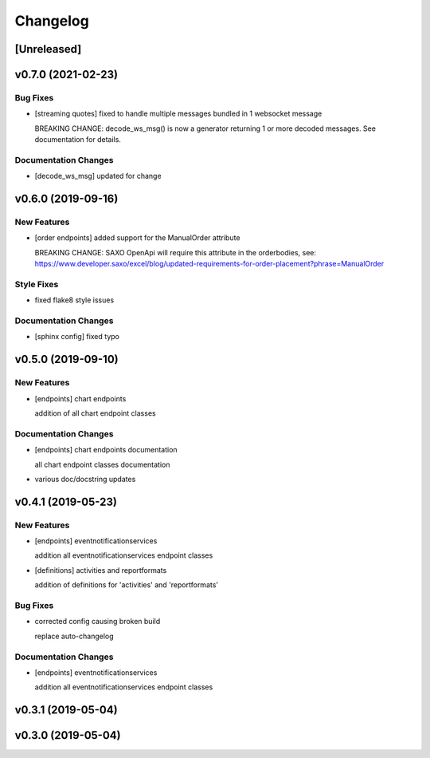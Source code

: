 Changelog
=========

[Unreleased]
------------

v0.7.0 (2021-02-23)
-------------------

Bug Fixes
~~~~~~~~~

-  [streaming quotes] fixed to handle multiple messages bundled in 1
   websocket message

   BREAKING CHANGE: decode\_ws\_msg() is now a generator returning 1 or
   more decoded messages. See documentation for details.

Documentation Changes
~~~~~~~~~~~~~~~~~~~~~

-  [decode\_ws\_msg] updated for change

v0.6.0 (2019-09-16)
-------------------

New Features
~~~~~~~~~~~~

-  [order endpoints] added support for the ManualOrder attribute

   BREAKING CHANGE: SAXO OpenApi will require this attribute in the
   orderbodies, see:
   https://www.developer.saxo/excel/blog/updated-requirements-for-order-placement?phrase=ManualOrder

Style Fixes
~~~~~~~~~~~

-  fixed flake8 style issues

Documentation Changes
~~~~~~~~~~~~~~~~~~~~~

-  [sphinx config] fixed typo

v0.5.0 (2019-09-10)
-------------------

New Features
~~~~~~~~~~~~

-  [endpoints] chart endpoints

   addition of all chart endpoint classes

Documentation Changes
~~~~~~~~~~~~~~~~~~~~~

-  [endpoints] chart endpoints documentation

   all chart endpoint classes documentation
-  various doc/docstring updates

v0.4.1 (2019-05-23)
-------------------

New Features
~~~~~~~~~~~~

-  [endpoints] eventnotificationservices

   addition all eventnotificationservices endpoint classes
-  [definitions] activities and reportformats

   addition of definitions for 'activities' and 'reportformats'

Bug Fixes
~~~~~~~~~

-  corrected config causing broken build

   replace auto-changelog

Documentation Changes
~~~~~~~~~~~~~~~~~~~~~

-  [endpoints] eventnotificationservices

   addition all eventnotificationservices endpoint classes

v0.3.1 (2019-05-04)
-------------------

v0.3.0 (2019-05-04)
-------------------
